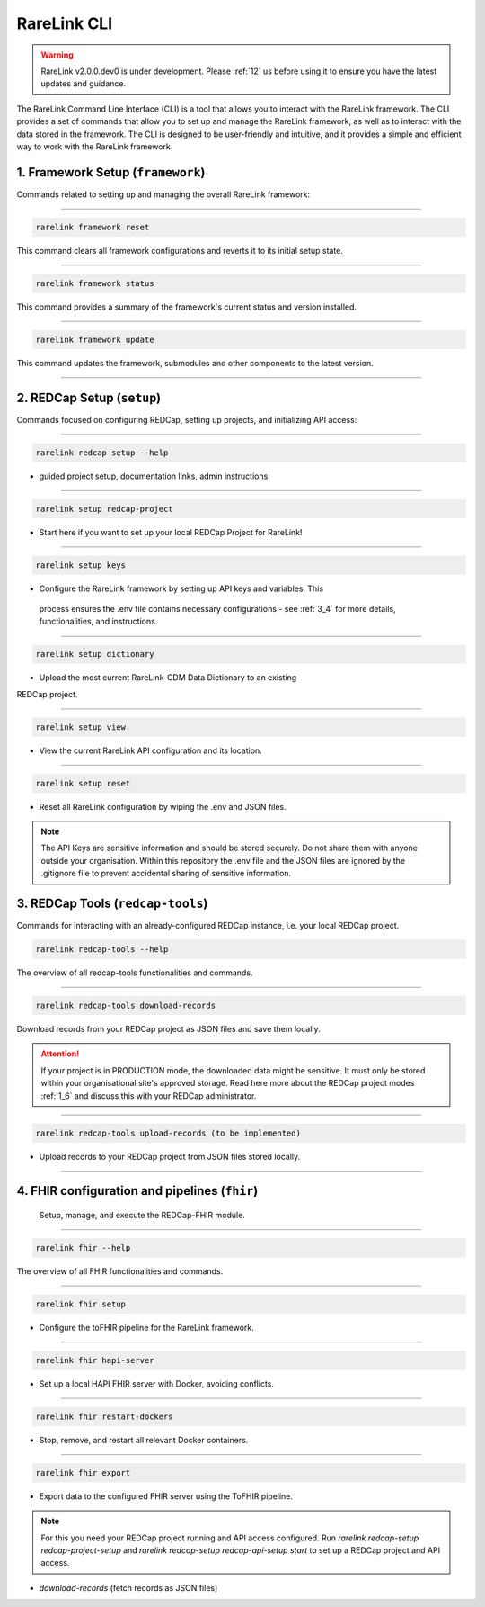.. _2_3:

RareLink CLI
=============

.. warning:: 
   RareLink v2.0.0.dev0 is under development. Please :ref:`12` us before using
   it to ensure you have the latest updates and guidance.


The RareLink Command Line Interface (CLI) is a tool that allows you to interact
with the RareLink framework. The CLI provides a set of commands that allow you
to set up and manage the RareLink framework, as well as to interact with the 
data stored in the framework. The CLI is designed to be user-friendly and
intuitive, and it provides a simple and efficient way to work with the RareLink
framework.


1. Framework Setup (``framework``)
_________________________________

Commands related to setting up and managing the overall RareLink framework:

_____________________________________________________________________________________

.. code-block:: console

    rarelink framework reset

This command clears all framework configurations and reverts it to its initial
setup state.

_____________________________________________________________________________________

.. code-block:: console

    rarelink framework status

This command provides a summary of the framework's current status and 
version installed.
   
_____________________________________________________________________________________

.. code-block:: console

    rarelink framework update

This command updates the framework, submodules and other components
to the latest version.

_____________________________________________________________________________________


2. REDCap Setup (``setup``)
________________________________

Commands focused on configuring REDCap, setting up projects, and initializing 
API access:

_____________________________________________________________________________________


.. code-block:: console

    rarelink redcap-setup --help

- guided project setup, documentation links, admin instructions

_____________________________________________________________________________________


.. code-block:: console

    rarelink setup redcap-project

- Start here if you want to set up your local REDCap Project for RareLink!

_____________________________________________________________________________________

.. code-block:: console

    rarelink setup keys 

- Configure the RareLink framework by setting up API keys and variables. This
 process ensures the .env file contains necessary configurations - see :ref:`3_4`
 for more details, functionalities, and instructions.

_____________________________________________________________________________________


.. code-block:: console

    rarelink setup dictionary

- Upload the most current RareLink-CDM Data Dictionary to an existing 
REDCap project.

_____________________________________________________________________________________

.. code-block:: console

    rarelink setup view

- View the current RareLink API configuration and its location.


_____________________________________________________________________________________

.. code-block:: console

    rarelink setup reset

- Reset all RareLink configuration by wiping the .env and JSON files.

.. note::
    The API Keys are sensitive information and should be stored securely.
    Do not share them with anyone outside your organisation. Within this  
    repository the .env file and the JSON files are ignored by the .gitignore
    file to prevent accidental sharing of sensitive information.


3. REDCap Tools (``redcap-tools``)
___________________________________

Commands for interacting with an already-configured REDCap instance, i.e. your
local REDCap project. 

.. code-block:: console

    rarelink redcap-tools --help

The overview of all redcap-tools functionalities and commands.

_____________________________________________________________________________________

.. code-block:: console

    rarelink redcap-tools download-records

Download records from your REDCap project as JSON files and save them locally.

.. attention::
    If your project is in PRODUCTION mode, the downloaded data might be sensitive.
    It must only be stored within your organisational site's approved storage.
    Read here more about the REDCap project modes :ref:`1_6` and discuss this
    with your REDCap administrator.

_____________________________________________________________________________________

.. code-block:: console

    rarelink redcap-tools upload-records (to be implemented)

- Upload records to your REDCap project from JSON files stored locally.

_____________________________________________________________________________________


4. FHIR configuration and pipelines (``fhir``)
______________________________________________

 Setup, manage, and execute the REDCap-FHIR module. 

_____________________________________________________________________________________

.. code-block:: console

    rarelink fhir --help

The overview of all FHIR functionalities and commands.

_____________________________________________________________________________________

.. code-block:: console

    rarelink fhir setup

- Configure the toFHIR pipeline for the RareLink framework.

_____________________________________________________________________________________

.. code-block:: console

    rarelink fhir hapi-server

- Set up a local HAPI FHIR server with Docker, avoiding conflicts.

_____________________________________________________________________________________

.. code-block:: console

    rarelink fhir restart-dockers

- Stop, remove, and restart all relevant Docker containers.

_____________________________________________________________________________________

.. code-block:: console

    rarelink fhir export

- Export data to the configured FHIR server using the ToFHIR pipeline.


.. note::
    For this you need your REDCap project running and API access configured.
    Run `rarelink redcap-setup redcap-project-setup` and `rarelink redcap-setup 
    redcap-api-setup start` to set up a REDCap project and API access. 

- `download-records` (fetch records as JSON files)
